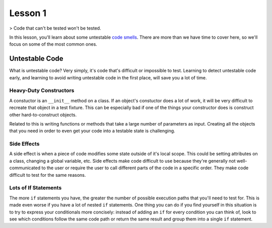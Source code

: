 Lesson 1
========

> Code that can't be tested won't be tested.

In this lesson, you'll learn about some untestable `code smells`_.
There are more than we have time to cover here, so we'll focus on some
of the most common ones.

Untestable Code
---------------

What is untestable code? Very simply, it's code that's difficult or
impossible to test. Learning to detect untestable code early, and
learning to avoid writing untestable code in the first place, will save
you a lot of time.

Heavy-Duty Constructors
~~~~~~~~~~~~~~~~~~~~~~~

A constuctor is an ``__init__`` method on a class. If an object's
constuctor does a lot of work, it will be very difficult to recreate
that object in a test fixture. This can be especially bad if one of the
things your constructor does is construct other hard-to-construct
objects.

Related to this is writing functions or methods that take a large
number of parameters as input. Creating all the objects that you need
in order to even get your code into a testable state is challenging.

Side Effects
~~~~~~~~~~~~

A side effect is when a piece of code modifies some state outside of
it's local scope. This could be setting attributes on a class,
changing a global variable, etc. Side effects make code difficult to
use because they're generally not well-communicated to the user or
require the user to call different parts of the code in a specific
order. They make code difficult to test for the same reasons.

Lots of If Statements
~~~~~~~~~~~~~~~~~~~~~

The more ``if`` statements you have, the greater the number of possible
execution paths that you'll need to test for. This is made even worse
if you have a lot of nested ``if`` statements.  
One thing you can do if you find yourself in this situation is to try
to express your conditionals more concisely: instead of adding an ``if``
for every condition you can think of, look to see which conditions
follow the same code path or return the same result and group them into
a single ``if`` statement.

.. _code smells: https://blog.codinghorror.com/code-smells/

